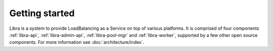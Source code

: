 ===============
Getting started
===============

Libra is a system to provide LoadBalancing as a Service on top of
various platforms. It is comprised of four components :ref:`libra-api`,
:ref:`libra-admin-api`, :ref:`libra-pool-mgr` and :ref:`libra-worker`,
supported by a few other open source components. For more information see
:doc:`architecture/index`.


